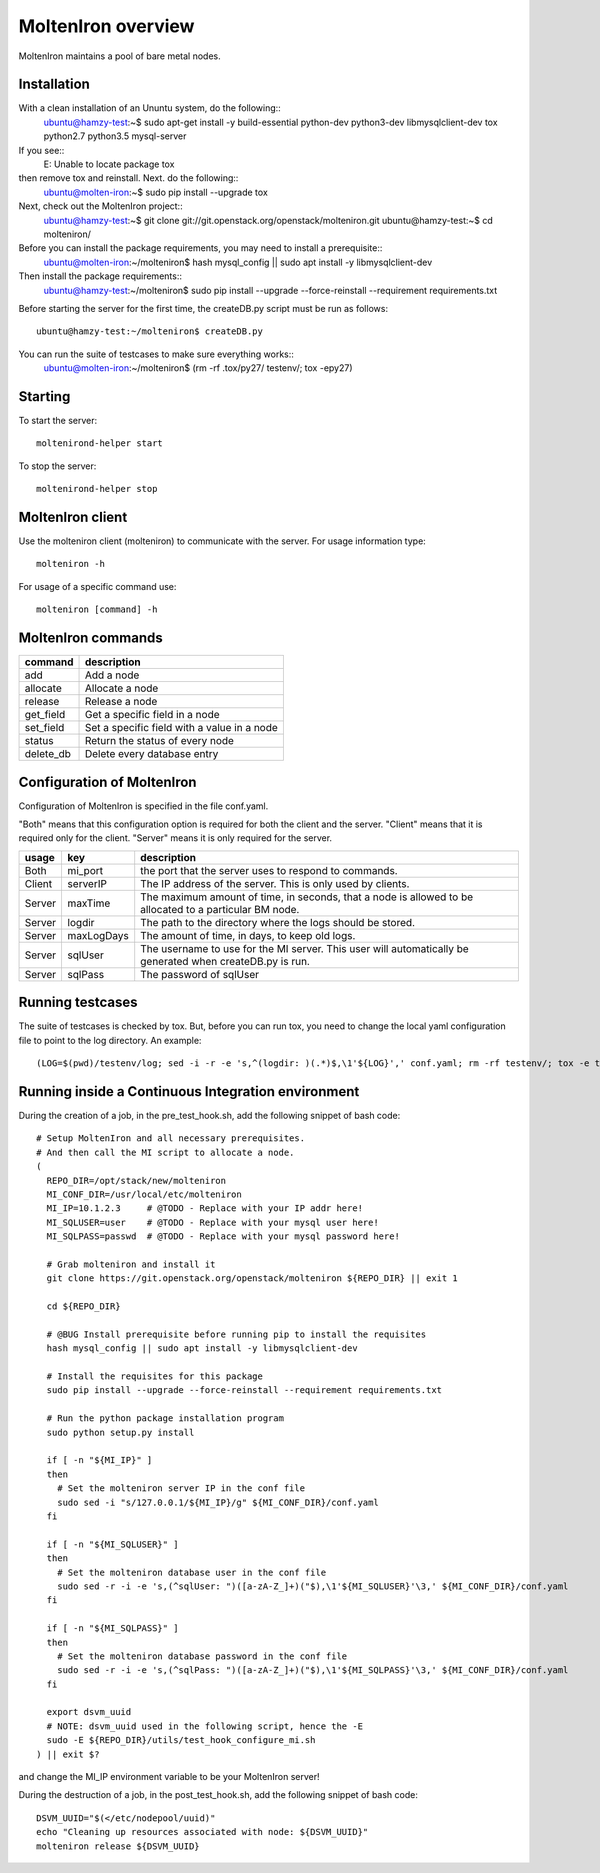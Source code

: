 MoltenIron overview
===================

MoltenIron maintains a pool of bare metal nodes.

Installation
------------

With a clean installation of an Ununtu system, do the following::
  ubuntu@hamzy-test:~$ sudo apt-get install -y build-essential python-dev python3-dev libmysqlclient-dev tox python2.7 python3.5 mysql-server

If you see::
  E: Unable to locate package tox

then remove tox and reinstall.  Next. do the following::
  ubuntu@molten-iron:~$ sudo pip install --upgrade tox

Next, check out the MoltenIron project::
  ubuntu@hamzy-test:~$ git clone git://git.openstack.org/openstack/molteniron.git
  ubuntu@hamzy-test:~$ cd molteniron/

Before you can install the package requirements, you may need to install a prerequisite::
  ubuntu@molten-iron:~/molteniron$ hash mysql_config || sudo apt install -y libmysqlclient-dev

Then install the package requirements::
  ubuntu@hamzy-test:~/molteniron$ sudo pip install --upgrade --force-reinstall --requirement requirements.txt

Before starting the server for the first time, the createDB.py
script must be run as follows::
  ubuntu@hamzy-test:~/molteniron$ createDB.py

You can run the suite of testcases to make sure everything works::
  ubuntu@molten-iron:~/molteniron$ (rm -rf .tox/py27/ testenv/; tox -epy27)

Starting
--------

To start the server::

    moltenirond-helper start


To stop the server::

    moltenirond-helper stop


MoltenIron client
-----------------

Use the molteniron client (molteniron) to communicate with the server. For
usage information type::

    molteniron -h


For usage of a specific command use::

    molteniron [command] -h


MoltenIron commands
-------------------

+----------+---------------------------------------------+
|command   | description                                 |
+==========+=============================================+
|add       | Add a node                                  |
+----------+---------------------------------------------+
|allocate  | Allocate a node                             |
+----------+---------------------------------------------+
|release   | Release a node                              |
+----------+---------------------------------------------+
|get_field | Get a specific field in a node              |
+----------+---------------------------------------------+
|set_field | Set a specific field with a value in a node |
+----------+---------------------------------------------+
|status    | Return the status of every node             |
+----------+---------------------------------------------+
|delete_db | Delete every database entry                 |
+----------+---------------------------------------------+

Configuration of MoltenIron
---------------------------

Configuration of MoltenIron is specified in the file conf.yaml.

"Both" means that this configuration option is required for both the client and
the server.  "Client" means that it is required only for the client.  "Server"
means it is only required for the server.

+-------+------------+----------------------------------------------------------+
|usage  | key        | description                                              |
+=======+============+==========================================================+
|Both   | mi_port    | the port that the server uses to respond to commands.    |
+-------+------------+----------------------------------------------------------+
|Client | serverIP   | The IP address of the server.  This is only used by      |
|       |            | clients.                                                 |
+-------+------------+----------------------------------------------------------+
|Server | maxTime    | The maximum amount of time, in seconds, that a node      |
|       |            | is allowed to be allocated to a particular BM node.      |
+-------+------------+----------------------------------------------------------+
|Server | logdir     | The path to the directory where the logs should be       |
|       |            | stored.                                                  |
+-------+------------+----------------------------------------------------------+
|Server | maxLogDays | The amount of time, in days, to keep old logs.           |
+-------+------------+----------------------------------------------------------+
|Server | sqlUser    | The username to use for the MI server.  This user        |
|       |            | will automatically be generated when createDB.py is run. |
+-------+------------+----------------------------------------------------------+
|Server | sqlPass    | The password of sqlUser                                  |
+-------+------------+----------------------------------------------------------+

Running testcases
-----------------

The suite of testcases is checked by tox.  But, before you can run tox, you
need to change the local yaml configuration file to point to the log
directory.  An example::

    (LOG=$(pwd)/testenv/log; sed -i -r -e 's,^(logdir: )(.*)$,\1'${LOG}',' conf.yaml; rm -rf testenv/; tox -e testenv)

Running inside a Continuous Integration environment
---------------------------------------------------

During the creation of a job, in the pre_test_hook.sh, add the following snippet of bash code::

    # Setup MoltenIron and all necessary prerequisites.
    # And then call the MI script to allocate a node.
    (
      REPO_DIR=/opt/stack/new/molteniron
      MI_CONF_DIR=/usr/local/etc/molteniron
      MI_IP=10.1.2.3     # @TODO - Replace with your IP addr here!
      MI_SQLUSER=user    # @TODO - Replace with your mysql user here!
      MI_SQLPASS=passwd  # @TODO - Replace with your mysql password here!

      # Grab molteniron and install it
      git clone https://git.openstack.org/openstack/molteniron ${REPO_DIR} || exit 1

      cd ${REPO_DIR}

      # @BUG Install prerequisite before running pip to install the requisites
      hash mysql_config || sudo apt install -y libmysqlclient-dev

      # Install the requisites for this package
      sudo pip install --upgrade --force-reinstall --requirement requirements.txt

      # Run the python package installation program
      sudo python setup.py install

      if [ -n "${MI_IP}" ]
      then
        # Set the molteniron server IP in the conf file
        sudo sed -i "s/127.0.0.1/${MI_IP}/g" ${MI_CONF_DIR}/conf.yaml
      fi

      if [ -n "${MI_SQLUSER}" ]
      then
        # Set the molteniron database user in the conf file
        sudo sed -r -i -e 's,(^sqlUser: ")([a-zA-Z_]+)("$),\1'${MI_SQLUSER}'\3,' ${MI_CONF_DIR}/conf.yaml
      fi

      if [ -n "${MI_SQLPASS}" ]
      then
        # Set the molteniron database password in the conf file
        sudo sed -r -i -e 's,(^sqlPass: ")([a-zA-Z_]+)("$),\1'${MI_SQLPASS}'\3,' ${MI_CONF_DIR}/conf.yaml
      fi

      export dsvm_uuid
      # NOTE: dsvm_uuid used in the following script, hence the -E
      sudo -E ${REPO_DIR}/utils/test_hook_configure_mi.sh
    ) || exit $?

and change the MI_IP environment variable to be your MoltenIron server!

During the destruction of a job, in the post_test_hook.sh, add the following snippet of bash code::

    DSVM_UUID="$(</etc/nodepool/uuid)"
    echo "Cleaning up resources associated with node: ${DSVM_UUID}"
    molteniron release ${DSVM_UUID}
